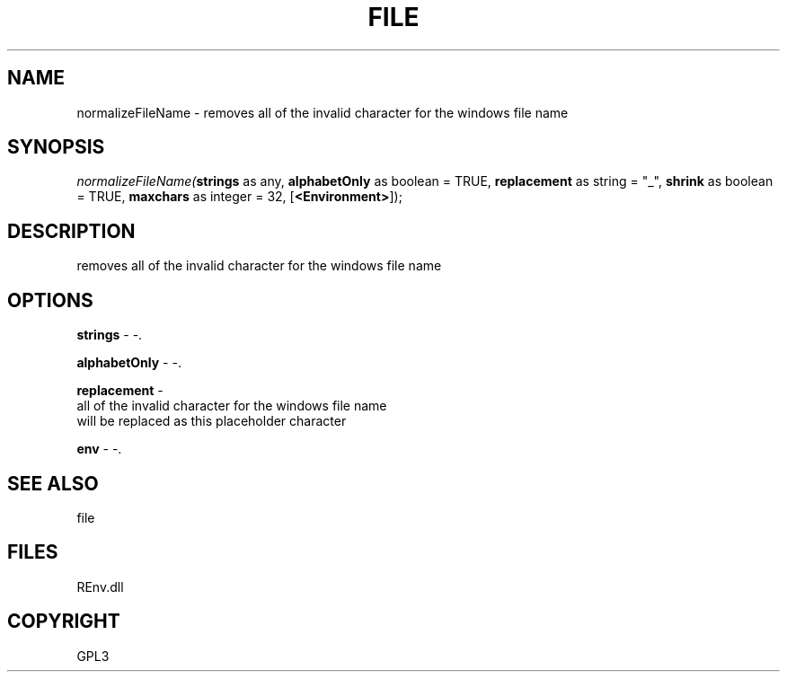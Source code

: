 .\" man page create by R# package system.
.TH FILE 1 2002-May "normalizeFileName" "normalizeFileName"
.SH NAME
normalizeFileName \- removes all of the invalid character for the windows file name
.SH SYNOPSIS
\fInormalizeFileName(\fBstrings\fR as any, 
\fBalphabetOnly\fR as boolean = TRUE, 
\fBreplacement\fR as string = "_", 
\fBshrink\fR as boolean = TRUE, 
\fBmaxchars\fR as integer = 32, 
[\fB<Environment>\fR]);\fR
.SH DESCRIPTION
.PP
removes all of the invalid character for the windows file name
.PP
.SH OPTIONS
.PP
\fBstrings\fB \fR\- -. 
.PP
.PP
\fBalphabetOnly\fB \fR\- -. 
.PP
.PP
\fBreplacement\fB \fR\- 
 all of the invalid character for the windows file name 
 will be replaced as this placeholder character
. 
.PP
.PP
\fBenv\fB \fR\- -. 
.PP
.SH SEE ALSO
file
.SH FILES
.PP
REnv.dll
.PP
.SH COPYRIGHT
GPL3
